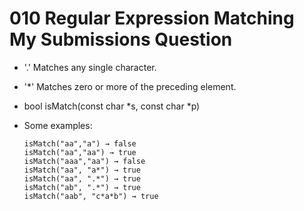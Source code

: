 * 010 Regular Expression Matching My Submissions Question
  + '.' Matches any single character.
  + '*' Matches zero or more of the preceding element.
  + bool isMatch(const char *s, const char *p)
  + Some examples:
    #+begin_example
      isMatch("aa","a") → false
      isMatch("aa","aa") → true
      isMatch("aaa","aa") → false
      isMatch("aa", "a*") → true
      isMatch("aa", ".*") → true
      isMatch("ab", ".*") → true
      isMatch("aab", "c*a*b") → true
    #+end_example

